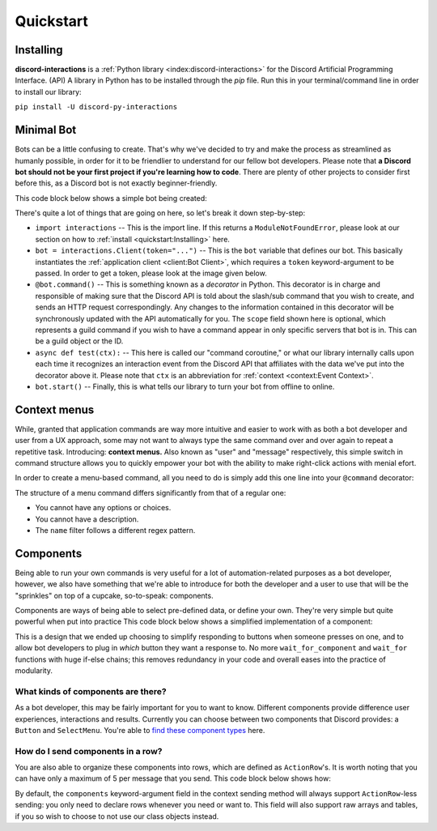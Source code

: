 Quickstart
==========

Installing
**********

**discord-interactions** is a :ref:`Python library <index:discord-interactions>` for the Discord Artificial Programming Interface. (API)
A library in Python has to be installed through the `pip` file. Run this in your terminal/command line
in order to install our library:

``pip install -U discord-py-interactions``

Minimal Bot
***********

Bots can be a little confusing to create. That's why we've decided to try and make the process
as streamlined as humanly possible, in order for it to be friendlier to understand for our
fellow bot developers. Please note that **a Discord bot should not be your first project if you're
learning how to code**. There are plenty of other projects to consider first before this, as a
Discord bot is not exactly beginner-friendly.

This code block below shows a simple bot being created:

.. code-block:: python
    :linenos:

    import interactions

    bot = interactions.Client(token="...")

    @bot.command(
        name="test",
        description="this is just a test command.",
        scope=1234567890
    )
    async def test(ctx):
        await ctx.send("Hello world!")

    bot.start()

There's quite a lot of things that are going on here, so let's break it down step-by-step:

* ``import interactions`` -- This is the import line. If this returns a ``ModuleNotFoundError``, please look at our section on how to :ref:`install <quickstart:Installing>` here.
* ``bot = interactions.Client(token="...")`` -- This is the ``bot`` variable that defines our bot. This basically instantiates the :ref:`application client <client:Bot Client>`, which requires a ``token`` keyword-argument to be passed. In order to get a token, please look at the image given below.
* ``@bot.command()`` -- This is something known as a *decorator* in Python. This decorator is in charge and responsible of making sure that the Discord API is told about the slash/sub command that you wish to create, and sends an HTTP request correspondingly. Any changes to the information contained in this decorator will be synchronously updated with the API automatically for you. The ``scope`` field shown here is optional, which represents a guild command if you wish to have a command appear in only specific servers that bot is in. This can be a guild object or the ID.
* ``async def test(ctx):`` -- This here is called our "command coroutine," or what our library internally calls upon each time it recognizes an interaction event from the Discord API that affiliates with the data we've put into the decorator above it. Please note that ``ctx`` is an abbreviation for :ref:`context <context:Event Context>`.
* ``bot.start()`` -- Finally, this is what tells our library to turn your bot from offline to online.

.. image:: _static/client_token.png

Context menus
*************

While, granted that application commands are way more intuitive and easier to work with as both
a bot developer and user from a UX approach, some may not want to always type the same command
over and over again to repeat a repetitive task. Introducing: **context menus.** Also
known as "user" and "message" respectively, this simple switch in command structure allows you to
quickly empower your bot with the ability to make right-click actions with menial efort.

In order to create a menu-based command, all you need to do is simply add this one line into
your ``@command`` decorator:

.. code-block:: python
    :linenos:

    @bot.command(
        type=interactions.ApplicationCommandType.USER,
        name="User Command",
        scope=1234567890
    )
    async def test(ctx):
        await ctx.send(f"You have applied a command onto user {ctx.target.user.username}!")

The structure of a menu command differs significantly from that of a regular one:

- You cannot have any options or choices.
- You cannot have a description.
- The ``name`` filter follows a different regex pattern.

Components
**********

Being able to run your own commands is very useful for a lot of automation-related purposes
as a bot developer, however, we also have something that we're able to introduce for both
the developer and a user to use that will be the "sprinkles" on top of a cupcake, so-to-speak:
components.

Components are ways of being able to select pre-defined data, or define your own. They're very
simple but quite powerful when put into practice This code block below shows a simplified
implementation of a component:

.. code-block:: python
    :linenos:

    button = interactions.Button(
        style=interactions.ButtonStyle.PRIMARY,
        label="hello world!",
        custom_id="hello"
    )

    @bot.command(
        name="test",
        description="this is just a test command.",
        scope=1234567890
    )
    async def test(ctx):
        await ctx.send("testing", components=button)

    @bot.component(button.custom_id)
    async def button_response(ctx):
        print("someone clicked the button! :O")


This is a design that we ended up choosing to simplify responding
to buttons when someone presses on one, and to allow bot developers
to plug in *which* button they want a response to. No more ``wait_for_component``
and ``wait_for`` functions with huge if-else chains; this removes
redundancy in your code and overall eases into the practice of modularity.

What kinds of components are there?
^^^^^^^^^^^^^^^^^^^^^^^^^^^^^^^^^^^

As a bot developer, this may be fairly important for you to want to know.
Different components provide difference user experiences, interactions
and results. Currently you can choose between two components that Discord
provides: a ``Button`` and ``SelectMenu``. You're able to `find these component
types`_ here.

How do I send components in a row?
^^^^^^^^^^^^^^^^^^^^^^^^^^^^^^^^^^

You are also able to organize these components into rows, which are defined
as ``ActionRow``'s. It is worth noting that you can have only a maximum of
5 per message that you send. This code block below shows how:

.. code-block:: python
    :linenos:

    button = interactions.Button(
        style=interactions.ButtonStyle.PRIMARY,
        label="hello world!",
        custom_id="hello"
    )
    menu = interactions.SelectMenu(
        options=[
            interactions.SelectOption(label="Option one", value="o-one"),
            interactions.SelectOption(label="Option two", value="o-two"),
            interactions.SelectOption(label="Option three", value="o-three")
        ]
    )
    row = interactions.ActionRow(
        components=[button, menu]
    )

    @bot.command(...)
    async def test(ctx):
        await ctx.send("rows!", components=row)

By default, the ``components`` keyword-argument field in the context sending
method will always support ``ActionRow``-less sending: you only need to declare
rows whenever you need or want to. This field will also support raw arrays and
tables, if you so wish to choose to not use our class objects instead.

.. _Client: https://discord-interactions.rtfd.io/en/unstable/client.html
.. _find these component types: https://discord-interactions.readthedocs.io/en/unstable/models.component.html
